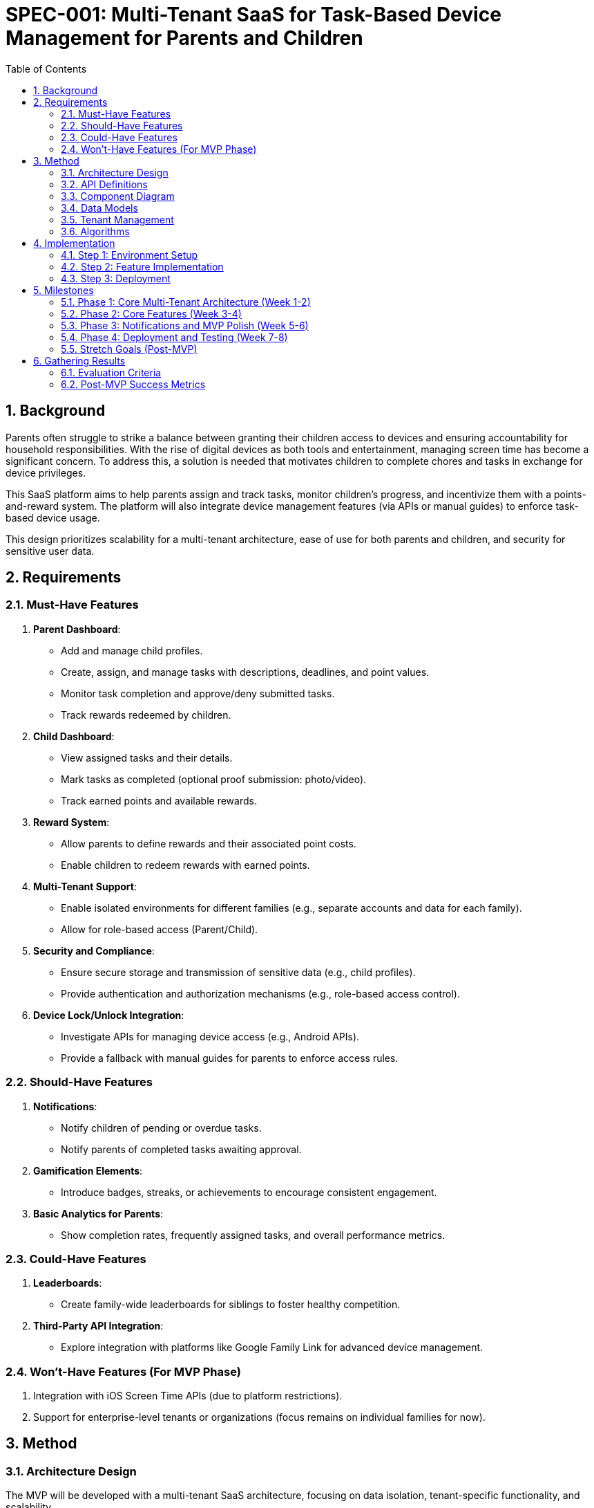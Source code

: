 
= SPEC-001: Multi-Tenant SaaS for Task-Based Device Management for Parents and Children
:sectnums:
:toc:

== Background

Parents often struggle to strike a balance between granting their children access to devices and ensuring accountability for household responsibilities. With the rise of digital devices as both tools and entertainment, managing screen time has become a significant concern. To address this, a solution is needed that motivates children to complete chores and tasks in exchange for device privileges.

This SaaS platform aims to help parents assign and track tasks, monitor children's progress, and incentivize them with a points-and-reward system. The platform will also integrate device management features (via APIs or manual guides) to enforce task-based device usage.

This design prioritizes scalability for a multi-tenant architecture, ease of use for both parents and children, and security for sensitive user data.

== Requirements

=== Must-Have Features
1. **Parent Dashboard**:
   - Add and manage child profiles.
   - Create, assign, and manage tasks with descriptions, deadlines, and point values.
   - Monitor task completion and approve/deny submitted tasks.
   - Track rewards redeemed by children.

2. **Child Dashboard**:
   - View assigned tasks and their details.
   - Mark tasks as completed (optional proof submission: photo/video).
   - Track earned points and available rewards.

3. **Reward System**:
   - Allow parents to define rewards and their associated point costs.
   - Enable children to redeem rewards with earned points.

4. **Multi-Tenant Support**:
   - Enable isolated environments for different families (e.g., separate accounts and data for each family).
   - Allow for role-based access (Parent/Child).

5. **Security and Compliance**:
   - Ensure secure storage and transmission of sensitive data (e.g., child profiles).
   - Provide authentication and authorization mechanisms (e.g., role-based access control).

6. **Device Lock/Unlock Integration**:
   - Investigate APIs for managing device access (e.g., Android APIs).
   - Provide a fallback with manual guides for parents to enforce access rules.

=== Should-Have Features
1. **Notifications**:
   - Notify children of pending or overdue tasks.
   - Notify parents of completed tasks awaiting approval.

2. **Gamification Elements**:
   - Introduce badges, streaks, or achievements to encourage consistent engagement.

3. **Basic Analytics for Parents**:
   - Show completion rates, frequently assigned tasks, and overall performance metrics.

=== Could-Have Features
1. **Leaderboards**:
   - Create family-wide leaderboards for siblings to foster healthy competition.

2. **Third-Party API Integration**:
   - Explore integration with platforms like Google Family Link for advanced device management.

=== Won’t-Have Features (For MVP Phase)
1. Integration with iOS Screen Time APIs (due to platform restrictions).
2. Support for enterprise-level tenants or organizations (focus remains on individual families for now).

== Method

=== Architecture Design

The MVP will be developed with a multi-tenant SaaS architecture, focusing on data isolation, tenant-specific functionality, and scalability.

**Core SaaS Architecture Components**:

1. **Frontend**:
   - Framework: React or Next.js for building a tenant-specific dashboard.
   - Tenant-Specific Views: Parents (manage tasks/rewards for their family) and Children (view and complete tasks).
   - Role-Based UI Components: Display views and options based on user roles (Parent/Child).

2. **Backend**:
   - Framework: Node.js with Express for building scalable APIs.
   - Tenant-Aware Middleware: Inject `tenant_id` from the authenticated user’s JWT into every API request to scope data.
   - Multi-Tenant Services: User, Task, Reward, and Proof Management with tenant isolation.

3. **Database**:
   - PostgreSQL with a shared schema.
   - Tenant Isolation via a `tenant_id` column in all core tables (e.g., Users, Tasks, Rewards).
   - Index Optimization: Index `tenant_id` for fast querying across tenants.

4. **Authentication and Tenant Management**:
   - Authentication: Firebase Auth or Auth0 with JWT tokens extended to include `tenant_id` and `role`.
   - Tenant Management: API to onboard tenants, link users to tenants, and manage tenant-specific configurations.

5. **Data Storage**:
   - Proofs (e.g., photos/videos) stored in AWS S3 using tenant-specific folders (e.g., `s3://yourapp/{tenant_id}/proofs/`).

=== API Definitions
==== **Authentication APIs**
. POST /auth/register
   - Registers a user (Parent or Child) and associates them with a tenant_id.
   - **Payload**:
[source,json]
   {
      "email": "parent@example.com",
      "password": "securepassword",
      "role": "PARENT",
      "tenant_id": "UUID"
   }
   - **Response**:
[source,json]
   {
      "token": "JWT_TOKEN"
   }
. POST /auth/login
   - Authenticates a user and returns a JWT token.
   - **Payload**:
[source,json]
   {
      "email": "parent@example.com",
      "password": "securepassword"
   }
   - **Response**:
[source,json]
   {
      "token": "JWT_TOKEN",
      "role": "PARENT"
   }

==== Tenant Management APIs
. POST /tenants
   - Onboars a new tenant (e.g., a new family account)
   - **Payload**:
[source,json]
   {
      "tenant_name": "Smith Family",
      "admin_email": "parent@smithfamily.com"
   }
   - **Response**:
[source,json]
   {
      "tenant_id": "UUID",
      "admin_user_id": "UUID"
   }

==== **Task APIs**
. POST /tasks
   - Creates a new task to be assigned to a child.
   - **Payload**:
[source,json]
   {
      "description": "Clean your room",
      "points": 50,
      "due_date": "2025-01-31"
   }
   - **Response**:
[source,json]
   {
      "task_id": "UUID",
      "status": "PENDING"
   }
. GET /tasks
   - Fetches all tasks assigned to the authenticated user.
   - Query parameters: 
      - `assigned_to`: Filter tasks by user ID (for children to fetch their own tasks)
. PATCH /tasks/:id
   - Updates the status of a task (e.g., approve or deny, marks complete).
   - **Payload**:
[source,json]
   {
      "status": "Completed",
      "proof_url": "https://example.com/proof.jpg"
   }

==== **Reward APIs**
. POST /rewards
   - Creates a new reward within the tenant's scope.
   - **Payload**:
[source,json]
   {
      "reward_name": "Stay up 30 minutes later",
      "points_required": 100
   }
. GET /rewards
   - Fetches all rewards available to the authenticated user.
. POST /rewards/redeem
   - Redeems a reward for the authenticated user.
   - **Payload**:
[source,json]
   {
      "reward_id": "UUID",
      "user_id": "child_user_id"
   }
   - **Response**:
[source,json]
   {
      "status": "REDEEMED",
      "remaining_points": 100
   }

=== Component Diagram

```plantuml
@startuml
package "Frontend" {
  [Parent Dashboard]
  [Child Dashboard]
}

package "Backend" {
  [Authentication Service]
  [Tenant Management Service]
  [Task Management Service]
  [Reward Management Service]
}

package "Database" {
  [PostgreSQL]
  [Users Table]
  [Tasks Table]
  [Rewards Table]
}

package "Storage" {
  [AWS S3]
}

[Parent Dashboard] --> [Authentication Service]
[Child Dashboard] --> [Authentication Service]
[Authentication Service] --> [Tenant Management Service]
[Tenant Management Service] --> [PostgreSQL]
[Task Management Service] --> [PostgreSQL]
[Reward Management Service] --> [PostgreSQL]
[Task Management Service] --> [AWS S3]
@enduml
```

=== Data Models

**Users Table**
[cols="1,1,1"]
|===
| **Users** | **Type**        | **Description**
| user_id      | UUID        | Primary key for the user.                 
| tenant_id    | UUID        | Foreign key linking the user to a tenant. 
| email        | String      | Email address for login.                  
| role         | Enum        | User role (PARENT or CHILD).              
| password_hash| String      | Hashed password for authentication.
| created_at   | Timestamp   | Record creation timestamp.
|===

**Tasks Table**
[cols="1,1,1"]
|===
| **Tasks** | **Type**        | **Description**
| task_id      | UUID        | Primary key for the task.                
| tenant_id    | UUID        | Foreign key linking the task to a tenant. 
| assigned_to  | UUID        | Foreign key linking to `Users.user_id`.  
| description  | String      | Task description.                        
| points       | Integer     | Points for completing the task.          
| due_date     | Timestamp   | Deadline for the task.                   
| status       | Enum        | Task status (Pending, Completed, Approved).
|===

**Rewards Table**
[cols="1,1,1"]
|===
| **Rewards** | **Type**        | **Description**
| reward_id    | UUID        | Primary key for the reward.              
| tenant_id    | UUID        | Foreign key linking the reward to a tenant.
| reward_name  | String      | Name of the reward.                      
| points       | Integer     | Points required to redeem the reward.    
|===

=== Tenant Management

1. **Tenant Onboarding**:
   - API to create a tenant and generate a unique `tenant_id`.
   - Automatically assign the first user as the tenant admin (Parent role).

2. **Tenant Scoping Middleware**:
   - Extract `tenant_id` from JWT tokens.
   - Inject `tenant_id` into every database query to isolate tenant data.

=== Algorithms

**Task Assignment**
1. Parent creates a task with a description, due date, and points.
2. Task is saved to the `Tasks` table with `tenant_id` and `assigned_to` fields.
3. Task appears only for children within the same tenant.

**Reward Redemption**
1. Child selects a reward from available options.
2. Backend checks the child’s current points against the reward cost.
3. If sufficient, the points are deducted, and the reward is marked as redeemed.

**Proof Submission**
1. Child uploads proof of task completion.
2. File is stored in AWS S3 under the folder `/{tenant_id}/proofs/`.
3. File URL is linked to the task in the database.

== Implementation

=== Step 1: Environment Setup
1. **Frontend**:
   - Set up a React or Next.js project.
   - Install required libraries:
     - State Management: Redux Toolkit or React Context API.
     - Styling: Tailwind CSS or Material-UI.
     - API Handling: Axios or React Query.
   - Create reusable components:
     - `TaskCard` for displaying tasks.
     - `RewardCard` for rewards.
     - `UserCard` for child profiles.

2. **Backend**:
   - Set up a Node.js/Express or FastAPI project.
   - Install required libraries:
     - Authentication: Passport.js or Firebase Admin SDK.
     - ORM/ODM: Sequelize or Prisma for database integration.
     - API Routing: Express Router or FastAPI’s routing tools.
   - Implement middleware for role-based access control (RBAC).

3. **Database**:
   - Deploy a PostgreSQL database (e.g., on AWS RDS or Heroku).
   - Use tools like pgAdmin or Prisma Studio to manage schemas.
   - Initialize tables for `Users`, `Tasks`, and `Rewards`.

=== Step 2: Feature Implementation

1. **Authentication and Multi-Tenancy**:
   - Configure Firebase Auth or Auth0 for secure login.
   - Use JWTs to validate and manage user sessions.
   - Store a `tenant_id` with every user to support multi-tenancy.

2. **Parent Dashboard**:
   - Implement APIs:
     - `POST /tasks` to create and assign tasks.
     - `GET /tasks` to fetch tasks for a child.
     - `PATCH /tasks/:id` to approve or deny a task.
   - Build the frontend components to display tasks and statuses.

3. **Child Dashboard**:
   - Implement APIs:
     - `GET /tasks` to fetch assigned tasks.
     - `PATCH /tasks/:id` to mark a task as completed.
   - Allow proof uploads (photos/videos) with file storage on AWS S3 or Firebase Storage.

4. **Reward System**:
   - Implement APIs:
     - `POST /rewards` to create a reward (parent).
     - `GET /rewards` to fetch available rewards (child).
     - `POST /rewards/redeem` to redeem a reward (child).
   - Deduct points from the child’s balance upon redemption.

5. **Notifications and Reminders**:
   - Use a background job scheduler (e.g., Bull for Node.js or Celery for Python) to send reminders for overdue tasks.
   - Integrate push notifications via Firebase Cloud Messaging (FCM).

6. **Device Management Integration**:
   - Research Android APIs for device locking/unlocking and implement basic callbacks.
   - Provide fallback documentation for manual device restriction on iOS.

=== Step 3: Deployment

1. **Frontend**:
   - Deploy to Vercel, Netlify, or AWS Amplify.
   - Use environment variables for API endpoints and secrets.

2. **Backend**:
   - Containerize the backend using Docker.
   - Deploy to AWS EC2, AWS Lambda, or Heroku.
   - Use a load balancer (AWS ALB) for scaling.

3. **Database**:
   - Host PostgreSQL on AWS RDS or a managed service like Supabase.
   - Regularly back up the database for disaster recovery.

4. **Monitoring and Logging**:
   - Use tools like New Relic or AWS CloudWatch for application monitoring.
   - Log errors and events using services like Sentry.

== Milestones

=== Phase 1: Core Multi-Tenant Architecture (Week 1-2)
1. **Backend Setup**:
   - Implement authentication using Firebase Auth or Auth0 with tenant-aware JWT tokens.
   - Set up PostgreSQL with `Users`, `Tasks`, and `Rewards` tables (shared schema with `tenant_id`).
   - Create APIs for tenant onboarding, user management, and tenant-specific scoping middleware.

2. **Frontend Setup**:
   - Develop a React or Next.js project.
   - Create basic tenant-specific login and dashboard structure for parents and children.

3. **Data Isolation**:
   - Ensure all backend queries are scoped by `tenant_id` to enforce data isolation.

=== Phase 2: Core Features (Week 3-4)
1. **Parent Dashboard**:
   - Implement APIs for task and reward management (create, update, delete, fetch).
   - Build UI for parents to assign tasks and define rewards.

2. **Child Dashboard**:
   - Implement APIs for fetching tasks and submitting task completion with proof.
   - Build UI for children to view and complete tasks, and track rewards.

3. **Proof Submission**:
   - Integrate AWS S3 for storing proof files under tenant-specific folders.

=== Phase 3: Notifications and MVP Polish (Week 5-6)
1. **Notifications**:
   - Add APIs and backend job scheduler (e.g., Bull or Celery) for reminders about overdue tasks.
   - Implement frontend UI for viewing notifications.

2. **MVP UI Polish**:
   - Improve UX/UI for dashboards using Tailwind CSS or Material-UI.
   - Add basic error handling and validation for all forms and actions.

=== Phase 4: Deployment and Testing (Week 7-8)
1. **Deployment**:
   - Deploy backend to AWS (EC2 or Lambda) or Heroku.
   - Deploy frontend to Vercel or Netlify.
   - Configure CI/CD pipelines using GitHub Actions or similar.

2. **Testing**:
   - Write unit tests for backend services (Jest, Mocha).
   - Conduct end-to-end testing using Cypress or Playwright.
   - Perform load testing to validate multi-tenancy scalability.

=== Stretch Goals (Post-MVP)
1. Implement Stripe for subscription management and billing.
2. Add tenant-specific branding (e.g., logo, colors).
3. Provide basic analytics for parents (task completion rates, reward stats).

== Gathering Results

=== Evaluation Criteria

1. **Multi-Tenancy Validation**:
   - Ensure complete data isolation across tenants by testing with multiple family accounts.
   - Verify that queries scoped by `tenant_id` only return data specific to the tenant.

2. **Functionality Testing**:
   - Validate that core features (task and reward management, proof submission) work seamlessly for both parents and children.
   - Test notifications for overdue tasks and reward redemption workflows.

3. **Scalability Testing**:
   - Conduct load testing with simulated tenants and users to verify backend performance under high traffic.
   - Monitor response times for tenant-specific queries and AWS S3 proof uploads.

4. **User Experience Feedback**:
   - Gather feedback from beta users (e.g., families) on the dashboard usability and workflow clarity.
   - Evaluate if the design meets parent-child interaction goals (e.g., ease of task assignment and completion tracking).

5. **Security Audit**:
   - Ensure compliance with best practices for sensitive data handling (e.g., encryption, secure authentication).
   - Verify that role-based access control (RBAC) prevents unauthorized actions (e.g., children accessing parent-only features).

=== Post-MVP Success Metrics

1. **Engagement Metrics**:
   - Track active users per tenant and task completion rates over time.
   - Measure reward redemption rates and proof submission frequency.

2. **Operational Metrics**:
   - Monitor API error rates, latency, and uptime.
   - Evaluate AWS S3 storage growth and database query performance.

3. **Scalability Potential**:
   - Identify bottlenecks in tenant-specific query handling or storage.
   - Assess the cost-effectiveness of hosting infrastructure under simulated growth.

4. **User Retention**:
   - Measure the percentage of tenants that remain active after onboarding.
   - Analyze feedback from early adopters to prioritize future enhancements.

